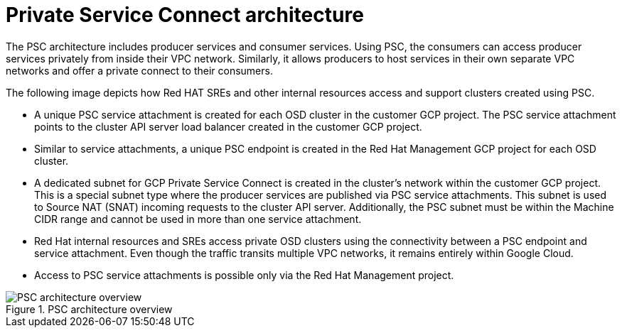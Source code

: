 // Module included in the following assemblies:
//
// * osd_install_access_delete_cluster/creating-a-gcp-psc-enabled-private-cluster.adoc
// * architecture/osd-architecture-models-gcp.adoc

:_mod-docs-content-type: CONCEPT
[id="psc-architecture_{context}"]
= Private Service Connect architecture

The PSC architecture includes producer services and consumer services. Using PSC, the consumers can access producer services privately from inside their VPC network. Similarly, it allows producers to host services in their own separate VPC networks and offer a private connect to their consumers.

The following image depicts how Red HAT SREs and other internal resources access and support clusters created using PSC.

* A unique PSC service attachment is created for each OSD cluster in the customer GCP project. The PSC service attachment points to the cluster API server load balancer created in the customer GCP project.

* Similar to service attachments, a unique PSC endpoint is created in the Red Hat Management GCP project for each OSD cluster.

* A dedicated subnet for GCP Private Service Connect is created in the cluster’s network within the customer GCP project. This is a special subnet type where the producer services are published via PSC service attachments. This subnet is used to Source NAT (SNAT) incoming requests to the cluster API server. Additionally, the PSC subnet must be within the Machine CIDR range and cannot be used in more than one service attachment.

* Red Hat internal resources and SREs access private OSD clusters using the connectivity between a PSC endpoint and service attachment. Even though the traffic transits multiple VPC networks, it remains entirely within Google Cloud.

* Access to PSC service attachments is possible only via the Red Hat Management project.

.PSC architecture overview
image::psc_arch_2.png[PSC architecture overview]

